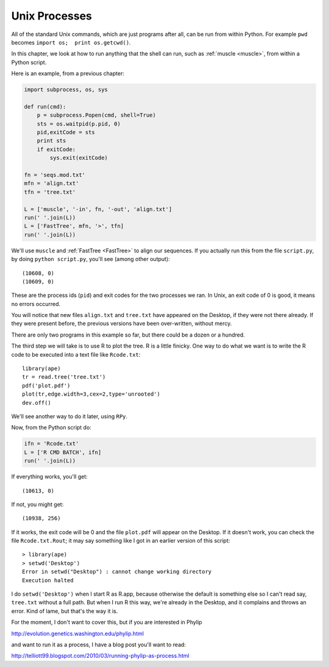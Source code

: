 .. _process:

##############
Unix Processes
##############

All of the standard Unix commands, which are just programs after all, can be run from within Python.  For example ``pwd`` becomes ``import os;  print os.getcwd()``.

In this chapter, we look at how to run anything that the shell can run, such as :ref:`muscle <muscle>`, from within a Python script.

Here is an example, from a previous chapter:

.. sourcecode:: python

    import subprocess, os, sys

    def run(cmd):
        p = subprocess.Popen(cmd, shell=True)
        sts = os.waitpid(p.pid, 0)
        pid,exitCode = sts
        print sts
        if exitCode:  
            sys.exit(exitCode)

    fn = 'seqs.mod.txt'
    mfn = 'align.txt'
    tfn = 'tree.txt'

    L = ['muscle', '-in', fn, '-out', 'align.txt']
    run(' '.join(L))
    L = ['FastTree', mfn, '>', tfn]
    run(' '.join(L))

We'll use ``muscle`` and :ref:`FastTree <FastTree>` to align our sequences.  If you actually run this from the file ``script.py``, by doing ``python script.py``, you'll see (among other output)::

    (10608, 0)
    (10609, 0)

These are the process ids (``pid``) and exit codes for the two processes we ran.  In Unix, an exit code of 0 is good, it means no errors occurred.

You will notice that new files ``align.txt`` and ``tree.txt`` have appeared on the Desktop, if they were not there already.  If they were present before, the previous versions have been over-written, without mercy.

There are only two programs in this example so far, but there could be a dozen or a hundred.

The third step we will take is to use R to plot the tree.  R is a little finicky.  One way to do what we want is to write the R code to be executed into a text file like ``Rcode.txt``::

    library(ape)
    tr = read.tree('tree.txt')
    pdf('plot.pdf')
    plot(tr,edge.width=3,cex=2,type='unrooted')
    dev.off()
    
We'll see another way to do it later, using ``RPy``.

Now, from the Python script do:

.. sourcecode:: python

    ifn = 'Rcode.txt'
    L = ['R CMD BATCH', ifn]
    run(' '.join(L))

If everything works, you'll get::

    (10613, 0)
    
If not, you might get::

    (10938, 256)

If it works, the exit code will be 0 and the file ``plot.pdf`` will appear on the Desktop.  If it doesn't work, you can check the file ``Rcode.txt.Rout``;  it may say something like I got in an earlier version of this script::

    > library(ape)
    > setwd('Desktop')
    Error in setwd("Desktop") : cannot change working directory
    Execution halted

I do ``setwd('Desktop')`` when I start R as R.app, because otherwise the default is something else so I can't read say, ``tree.txt`` without a full path.  But when I run R this way, we're already in the Desktop, and it complains and throws an error.  Kind of lame, but that's the way it is.

For the moment, I don't want to cover this, but if you are interested in Phylip

http://evolution.genetics.washington.edu/phylip.html

and want to run it as a process, I have a blog post you'll want to read:

http://telliott99.blogspot.com/2010/03/running-phylip-as-process.html